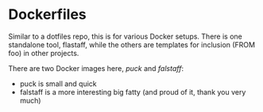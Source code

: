 * Dockerfiles

Similar to a dotfiles repo, this is for various Docker setups. There
is one standalone tool, flastaff, while the others are templates for
inclusion (FROM foo) in other projects.

There are two Docker images here, [[puck/Readme.org][puck]] and [[falstaff/Readme.org][falstaff]]:
- puck is small and quick
- falstaff is a more interesting big fatty (and proud of it, thank you very much)
